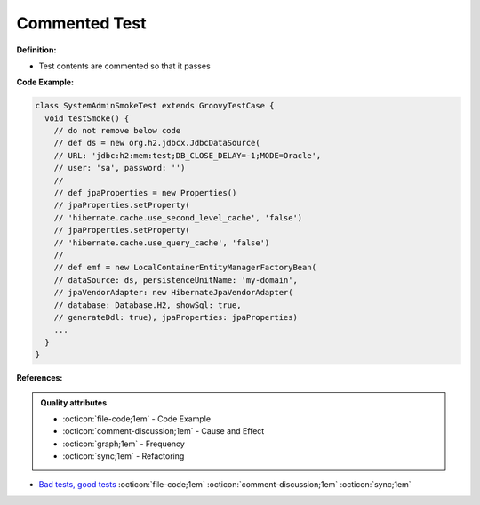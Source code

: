 Commented Test
^^^^^
**Definition:**

* Test contents are commented so that it passes


**Code Example:**

.. code-block:: java

  class SystemAdminSmokeTest extends GroovyTestCase {
    void testSmoke() {
      // do not remove below code
      // def ds = new org.h2.jdbcx.JdbcDataSource(
      // URL: 'jdbc:h2:mem:test;DB_CLOSE_DELAY=-1;MODE=Oracle',
      // user: 'sa', password: '')
      //
      // def jpaProperties = new Properties()
      // jpaProperties.setProperty(
      // 'hibernate.cache.use_second_level_cache', 'false')
      // jpaProperties.setProperty(
      // 'hibernate.cache.use_query_cache', 'false')
      //
      // def emf = new LocalContainerEntityManagerFactoryBean(
      // dataSource: ds, persistenceUnitName: 'my-domain',
      // jpaVendorAdapter: new HibernateJpaVendorAdapter(
      // database: Database.H2, showSql: true,
      // generateDdl: true), jpaProperties: jpaProperties)
      ...
    }
  }


**References:**

.. admonition:: Quality attributes

    * :octicon:`file-code;1em` -  Code Example
    * :octicon:`comment-discussion;1em` -  Cause and Effect
    * :octicon:`graph;1em` -  Frequency
    * :octicon:`sync;1em` -  Refactoring

* `Bad tests, good tests <http://kaczanowscy.pl/books/bad_tests_good_tests.html>`_ :octicon:`file-code;1em` :octicon:`comment-discussion;1em` :octicon:`sync;1em`
